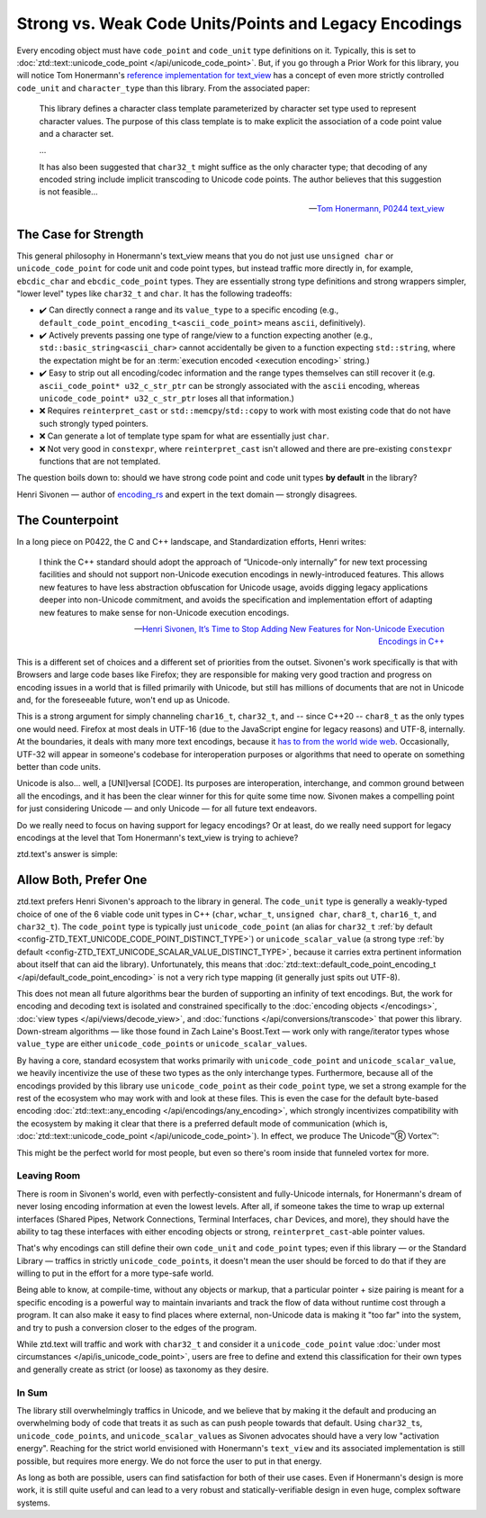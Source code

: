 .. =============================================================================
..
.. ztd.text
.. Copyright © 2021 JeanHeyd "ThePhD" Meneide and Shepherd's Oasis, LLC
.. Contact: opensource@soasis.org
..
.. Commercial License Usage
.. Licensees holding valid commercial ztd.text licenses may use this file in
.. accordance with the commercial license agreement provided with the
.. Software or, alternatively, in accordance with the terms contained in
.. a written agreement between you and Shepherd's Oasis, LLC.
.. For licensing terms and conditions see your agreement. For
.. further information contact opensource@soasis.org.
..
.. Apache License Version 2 Usage
.. Alternatively, this file may be used under the terms of Apache License
.. Version 2.0 (the "License") for non-commercial use; you may not use this
.. file except in compliance with the License. You may obtain a copy of the
.. License at
..
..		http:..www.apache.org/licenses/LICENSE-2.0
..
.. Unless required by applicable law or agreed to in writing, software
.. distributed under the License is distributed on an "AS IS" BASIS,
.. WITHOUT WARRANTIES OR CONDITIONS OF ANY KIND, either express or implied.
.. See the License for the specific language governing permissions and
.. limitations under the License.
..
.. =============================================================================>

Strong vs. Weak Code Units/Points and Legacy Encodings
======================================================

Every encoding object must have ``code_point`` and ``code_unit`` type definitions on it. Typically, this is set to :doc:`ztd::text::unicode_code_point </api/unicode_code_point>`. But, if you go through a Prior Work for this library, you will notice Tom Honermann's `reference implementation for text_view <https://github.com/tahonermann/text_view>`_ has a concept of even more strictly controlled ``code_unit`` and ``character_type`` than this library. From the associated paper:

.. epigraph::

	This library defines a character class template parameterized by character set type used to represent character values. The purpose of this class template is to make explicit the association of a code point value and a character set.

	...

	It has also been suggested that ``char32_t`` might suffice as the only character type; that decoding of any encoded string include implicit transcoding to Unicode code points. The author believes that this suggestion is not feasible...


	-- `Tom Honermann, P0244 text_view <https://wg21.link/p0244>`_



The Case for Strength
---------------------

This general philosophy in Honermann's text_view means that you do not just use ``unsigned char`` or ``unicode_code_point`` for code unit and code point types, but instead traffic more directly in, for example, ``ebcdic_char`` and ``ebcdic_code_point`` types. They are essentially strong type definitions and strong wrappers simpler, "lower level" types like ``char32_t`` and ``char``. It has the following tradeoffs:

- ✔️ Can directly connect a range and its ``value_type`` to a specific encoding (e.g., ``default_code_point_encoding_t<ascii_code_point>`` means ``ascii``, definitively).
- ✔️ Actively prevents passing one type of range/view to a function expecting another (e.g., ``std::basic_string<ascii_char>`` cannot accidentally be given to a function expecting ``std::string``, where the expectation might be for an :term:`execution encoded <execution encoding>` string.)
- ✔️ Easy to strip out all encoding/codec information and the range types themselves can still recover it (e.g. ``ascii_code_point* u32_c_str_ptr`` can be strongly associated with the ``ascii`` encoding, whereas ``unicode_code_point* u32_c_str_ptr`` loses all that information.)
- ❌ Requires ``reinterpret_cast`` or ``std::memcpy``/``std::copy`` to work with most existing code that do not have such strongly typed pointers.
- ❌ Can generate a lot of template type spam for what are essentially just ``char``.
- ❌ Not very good in ``constexpr``, where ``reinterpret_cast`` isn't allowed and there are pre-existing ``constexpr`` functions that are not templated.

The question boils down to: should we have strong code point and code unit types **by default** in the library?

Henri Sivonen — author of `encoding_rs <https://github.com/hsivonen/encoding_rs>`_ and expert in the text domain — strongly disagrees.



The Counterpoint
----------------

In a long piece on P0422, the C and C++ landscape, and Standardization efforts, Henri writes:

.. epigraph::

	I think the C++ standard should adopt the approach of “Unicode-only internally” for new text processing facilities and should not support non-Unicode execution encodings in newly-introduced features. This allows new features to have less abstraction obfuscation for Unicode usage, avoids digging legacy applications deeper into non-Unicode commitment, and avoids the specification and implementation effort of adapting new features to make sense for non-Unicode execution encodings.

	-- `Henri Sivonen, It’s Time to Stop Adding New Features for Non-Unicode Execution Encodings in C++ <https://hsivonen.fi/non-unicode-in-cpp/>`_

This is a different set of choices and a different set of priorities from the outset. Sivonen's work specifically is that with Browsers and large code bases like Firefox; they are responsible for making very good traction and progress on encoding issues in a world that is filled primarily with Unicode, but still has millions of documents that are not in Unicode and, for the foreseeable future, won't end up as Unicode.

This is a strong argument for simply channeling ``char16_t``, ``char32_t``, and -- since C++20 -- ``char8_t`` as the only types one would need. Firefox at most deals in UTF-16 (due to the JavaScript engine for legacy reasons) and UTF-8, internally. At the boundaries, it deals with many more text encodings, because it `has to from the world wide web <https://encoding.spec.whatwg.org/>`_. Occasionally, UTF-32 will appear in someone's codebase for interoperation purposes or algorithms that need to operate on something better than code units. 

Unicode is also... well, a [UNI]versal [CODE]. Its purposes are interoperation, interchange, and common ground between all the encodings, and it has been the clear winner for this for quite some time now. Sivonen makes a compelling point for just considering Unicode — and only Unicode — for all future text endeavors.

Do we really need to focus on having support for legacy encodings? Or at least, do we really need support for legacy encodings at the level that Tom Honermann's text_view is trying to achieve?

ztd.text's answer is simple:

.. image:: /img/pnld-lass.jpg
	:alt: The "¿Porque no los dos?" reaction image.



Allow Both, Prefer One
----------------------

ztd.text prefers Henri Sivonen's approach to the library in general. The ``code_unit`` type is generally a weakly-typed choice of one of the 6 viable code unit types in C++ (``char``, ``wchar_t``, ``unsigned char``, ``char8_t``, ``char16_t``, and ``char32_t``). The ``code_point`` type is typically just ``unicode_code_point`` (an alias for ``char32_t`` :ref:`by default <config-ZTD_TEXT_UNICODE_CODE_POINT_DISTINCT_TYPE>`) or ``unicode_scalar_value`` (a strong type :ref:`by default <config-ZTD_TEXT_UNICODE_SCALAR_VALUE_DISTINCT_TYPE>`, because it carries extra pertinent information about itself that can aid the library). Unfortunately, this means that :doc:`ztd::text::default_code_point_encoding_t </api/default_code_point_encoding>` is not a very rich type mapping (it generally just spits out UTF-8).

This does not mean all future algorithms bear the burden of supporting an infinity of text encodings. But, the work for encoding and decoding text is isolated and constrained specifically to the :doc:`encoding objects </encodings>`, :doc:`view types </api/views/decode_view>`, and :doc:`functions </api/conversions/transcode>` that power this library. Down-stream algorithms — like those found in Zach Laine's Boost.Text — work only with range/iterator types whose ``value_type`` are either ``unicode_code_point``\ s or ``unicode_scalar_value``\ s.

By having a core, standard ecosystem that works primarily with ``unicode_code_point`` and ``unicode_scalar_value``, we heavily incentivize the use of these two types as the only interchange types. Furthermore, because all of the encodings provided by this library use ``unicode_code_point`` as their ``code_point`` type, we set a strong example for the rest of the ecosystem who may work with and look at these files. This is even the case for the default byte-based encoding :doc:`ztd::text::any_encoding </api/encodings/any_encoding>`, which strongly incentivizes compatibility with the ecosystem by making it clear that there is a preferred default mode of communication (which is, :doc:`ztd::text::unicode_code_point </api/unicode_code_point>`). In effect, we produce The Unicode™Ⓡ Vortex™:

.. image:: /img/unicode-vortex.png
	:alt: 2-liter soda bottles, 2 of them, connected by their uncapped openings. There is a vortex of water in them transferring water from the top to the bottom. The vortex is labeled "Your Glorious Unicode Application", the top is labeled "Input Badlands", and the bottom is labeled "Interoperation Hellscape".

This might be the perfect world for most people, but even so there's room inside that funneled vortex for more.


Leaving Room
++++++++++++

There is room in Sivonen's world, even with perfectly-consistent and fully-Unicode internals, for Honermann's dream of never losing encoding information at even the lowest levels. After all, if someone takes the time to wrap up external interfaces (Shared Pipes, Network Connections, Terminal Interfaces, ``char`` Devices, and more), they should have the ability to tag these interfaces with either encoding objects or strong, ``reinterpret_cast``\ -able pointer values.

That's why encodings can still define their own ``code_unit`` and ``code_point`` types; even if this library — or the Standard Library — traffics in strictly ``unicode_code_point``\ s, it doesn't mean the user should be forced to do that if they are willing to put in the effort for a more type-safe world.

Being able to know, at compile-time, without any objects or markup, that a particular pointer + size pairing is meant for a specific encoding is a powerful way to maintain invariants and track the flow of data without runtime cost through a program. It can also make it easy to find places where external, non-Unicode data is making it "too far" into the system, and try to push a conversion closer to the edges of the program.

While ztd.text will traffic and work with ``char32_t`` and consider it a ``unicode_code_point`` value :doc:`under most circumstances </api/is_unicode_code_point>`, users are free to define and extend this classification for their own types and generally create as strict (or loose) as taxonomy as they desire.


In Sum
++++++

The library still overwhelmingly traffics in Unicode, and we believe that by making it the default and producing an overwhelming body of code that treats it as such as can push people towards that default. Using ``char32_t``\ s, ``unicode_code_point``\ s, and ``unicode_scalar_value``\ s as Sivonen advocates should have a very low "activation energy". Reaching for the strict world envisioned with Honermann's ``text_view`` and its associated implementation is still possible, but requires more energy. We do not force the user to put in that energy.

As long as both are possible, users can find satisfaction for both of their use cases. Even if Honermann's design is more work, it is still quite useful and can lead to a very robust and statically-verifiable design in even huge, complex software systems.
